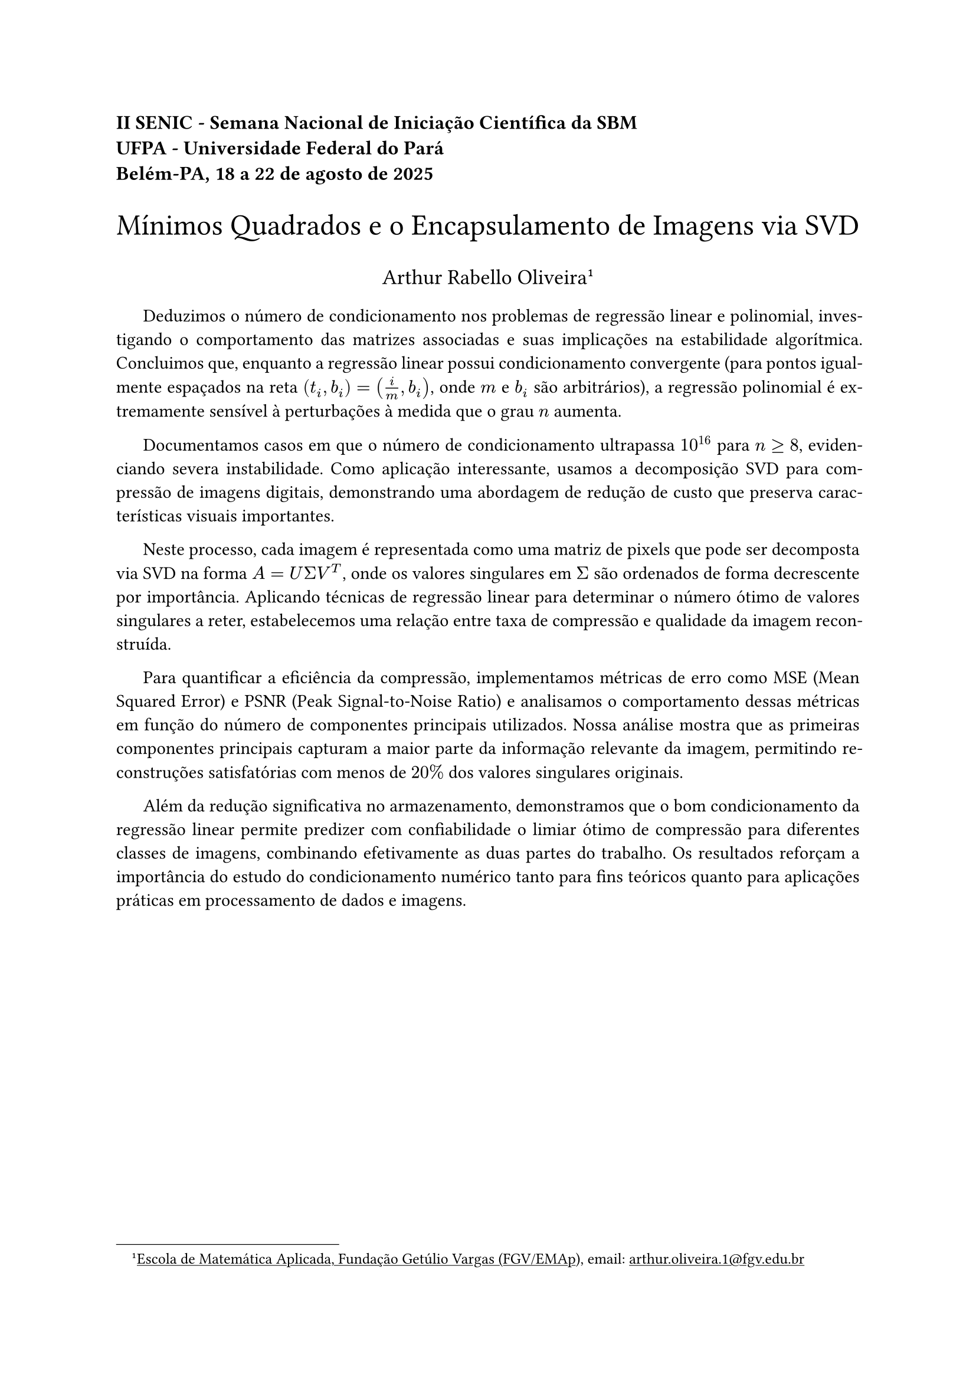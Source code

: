#show link: underline
#set par(first-line-indent: 1.5em,justify: true)

#align(left, text(12pt)[
  #text(weight: "bold")[II SENIC - Semana Nacional de Iniciação Científica da SBM\
  UFPA - Universidade Federal do Pará\
  Belém-PA, 18 a 22 de agosto de 2025]
])

#align(center, text(18pt)[
  Mínimos Quadrados e o Encapsulamento de Imagens via SVD
])

#align(center, text(13pt)[
  Arthur Rabello Oliveira
  #footnote[#link("https://emap.fgv.br/")[Escola de Matemática Aplicada, Fundação Getúlio Vargas (FGV/EMAp)], email: #link("mailto:arthur.oliveira.1@fgv.edu.br")]
])

Deduzimos o número de condicionamento nos problemas de regressão linear e polinomial, investigando o comportamento das matrizes associadas e suas implicações na estabilidade algorítmica. Concluimos que, enquanto a regressão linear possui condicionamento convergente (para pontos igualmente espaçados na reta $(t_i,b_i) = (i/m, b_i)$, onde $m$ e $b_i$ são arbitrários), a regressão polinomial é extremamente sensível à perturbações à medida que o grau $n$ aumenta.

Documentamos casos em que o número de condicionamento ultrapassa $10^16$ para $n >= 8$, evidenciando severa instabilidade. Como aplicação interessante, usamos a decomposição SVD para compressão de imagens digitais, demonstrando uma abordagem de redução de custo que preserva características visuais importantes.

Neste processo, cada imagem é representada como uma matriz de pixels que pode ser decomposta via SVD na forma $A = U Sigma V^T$, onde os valores singulares em $Sigma$ são ordenados de forma decrescente por importância. Aplicando técnicas de regressão linear para determinar o número ótimo de valores singulares a reter, estabelecemos uma relação entre taxa de compressão e qualidade da imagem reconstruída.

Para quantificar a eficiência da compressão, implementamos métricas de erro como MSE (Mean Squared Error) e PSNR (Peak Signal-to-Noise Ratio) e analisamos o comportamento dessas métricas em função do número de componentes principais utilizados. Nossa análise mostra que as primeiras componentes principais capturam a maior parte da informação relevante da imagem, permitindo reconstruções satisfatórias com menos de $20percent$ dos valores singulares originais.

Além da redução significativa no armazenamento, demonstramos que o bom condicionamento da regressão linear permite predizer com confiabilidade o limiar ótimo de compressão para diferentes classes de imagens, combinando efetivamente as duas partes do trabalho. Os resultados reforçam a importância do estudo do condicionamento numérico tanto para fins teóricos quanto para aplicações práticas em processamento de dados e imagens.


